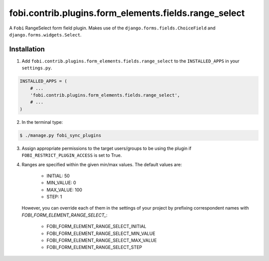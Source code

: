 ======================================================
fobi.contrib.plugins.form_elements.fields.range_select
======================================================
A ``Fobi`` RangeSelect form field plugin. Makes use of the
``django.forms.fields.ChoiceField`` and ``django.forms.widgets.Select``.

Installation
============
1. Add ``fobi.contrib.plugins.form_elements.fields.range_select`` to the
   ``INSTALLED_APPS`` in your ``settings.py``.

.. code-block:: python

    INSTALLED_APPS = (
        # ...
        'fobi.contrib.plugins.form_elements.fields.range_select',
        # ...
    )

2. In the terminal type:

.. code-block:: none

    $ ./manage.py fobi_sync_plugins

3. Assign appropriate permissions to the target users/groups to be using
   the plugin if ``FOBI_RESTRICT_PLUGIN_ACCESS`` is set to True.

4. Ranges are specified within the given min/max values. The default values
   are:

    - INITIAL: 50
    - MIN_VALUE: 0
    - MAX_VALUE: 100
    - STEP: 1

   However, you can override each of them in the settings of your project by
   prefixing correspondent names with `FOBI_FORM_ELEMENT_RANGE_SELECT_`:

    - FOBI_FORM_ELEMENT_RANGE_SELECT_INITIAL
    - FOBI_FORM_ELEMENT_RANGE_SELECT_MIN_VALUE
    - FOBI_FORM_ELEMENT_RANGE_SELECT_MAX_VALUE
    - FOBI_FORM_ELEMENT_RANGE_SELECT_STEP

